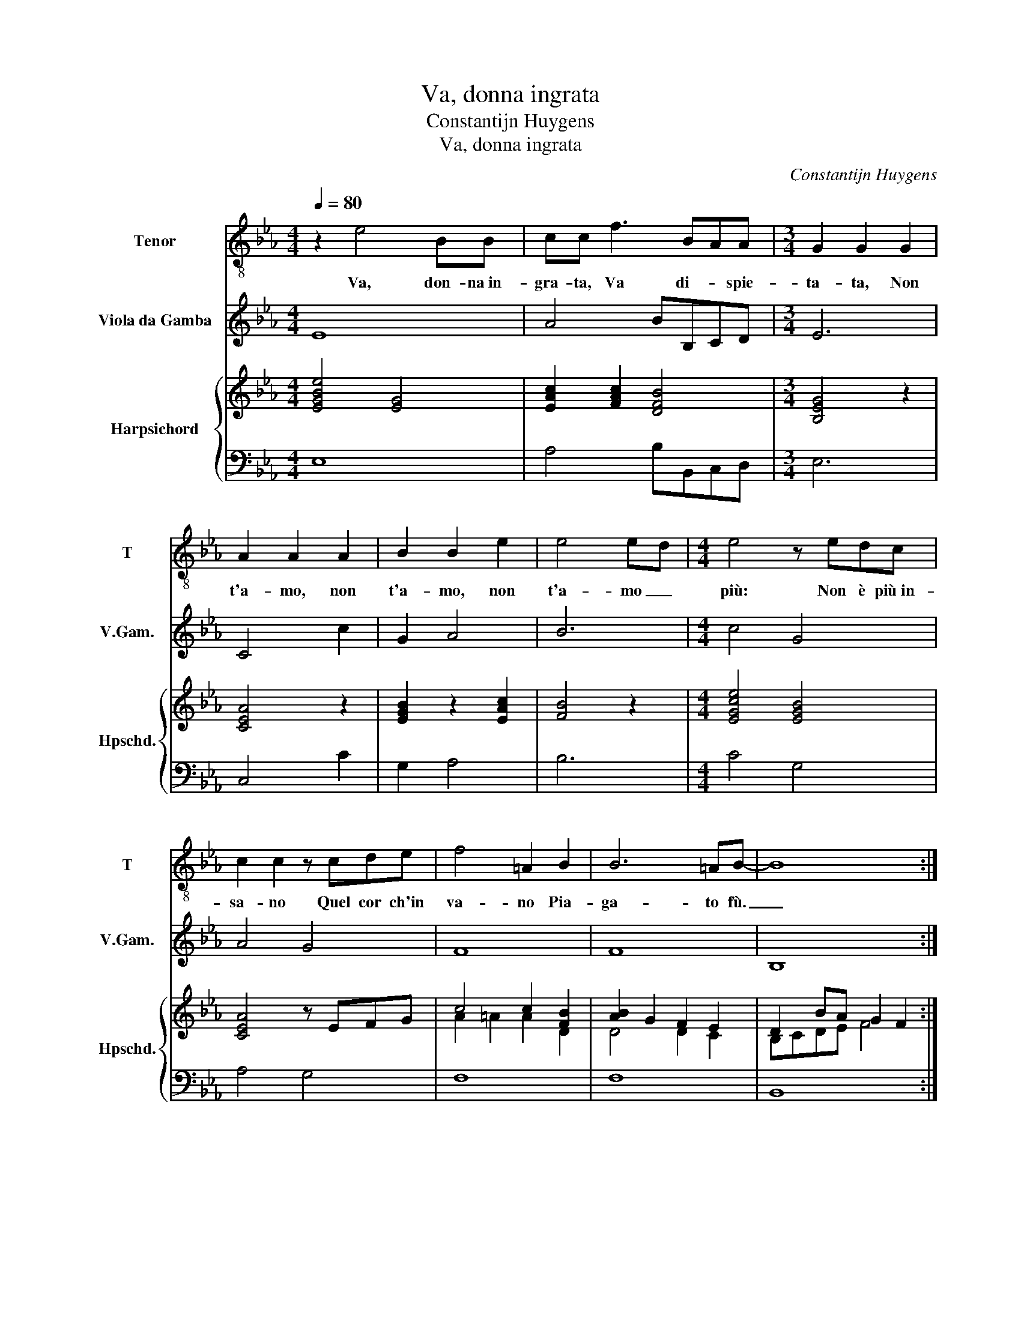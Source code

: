 X:1
T:Va, donna ingrata
T:Constantijn Huygens
T:Va, donna ingrata
C:Constantijn Huygens
%%score 1 2 { ( 3 5 ) | 4 }
L:1/8
Q:1/4=80
M:4/4
K:Eb
V:1 treble-8 nm="Tenor" snm="T"
V:2 treble transpose=-12 nm="Viola da Gamba" snm="V.Gam."
V:3 treble nm="Harpsichord" snm="Hpschd."
V:5 treble 
V:4 bass 
V:1
 z2 e4 BB | cc f3 BAA |[M:3/4] G2 G2 G2 | A2 A2 A2 | B2 B2 e2 | e4 ed |[M:4/4] e4 z edc | %7
w: Va, don- na in-|gra- ta, Va di- * spie-|ta- ta, Non|t'a- mo, non|t'a- mo, non|t'a- mo _|più: Non è più in-|
 c2 c2 z cde | f4 =A2 B2 | B6 =AB- | B8 :: z2 FF B4- | B2 AA _G2 GG | A2 A=A B2 B2 | c2 e2 d2 ee | %15
w: sa- no Quel cor ch'in|va- no Pia-|ga- to fù.|_|An- zi ca-|* ra, mia vi- ta, Per-|do- na, per- do- na a|sde- gni D'al- ma fe-|
 f4 g4 | z gfg ee f2- | f2 ee d2 d2 | z2 e4 dc | BB c4 BB | B2 (=A2 B4) |[M:3/4] f2 z2 BB | %22
w: ri- ta,|Che non son se- gni Di|_ pen- sier ri- o,|Son cal- di|pe- gni Del ar- dor|mi- o. _|Sù, dia- mo|
 B2 BB A>A | G2 GG GA | B3 B BB | c2 z2 cc | d2 z2 e2 | z2 f2 z/ g/f/g/ | d2 e2 e>(d | e6) :| %30
w: pa- ce a pian- ti e|gua- i, Che t'a- mo|più, che t'a- mo|più, t'a- mo|più, più,|più, più _ _|_ che ma- i.|_|
V:2
 E8 | A4 BB,CD |[M:3/4] E6 | C4 c2 | G2 A4 | B6 |[M:4/4] c4 G4 | A4 G4 | F8 | F8 | B,8 :: B,8 | %12
 B,4 E4 | C2 F2 D2 _D2 | C4 B,B G2 | F4 E4 | E2 B2 c2 F2 | C4 G4 | C4 D4 | E6 D2 | C4 B,4 | %21
[M:3/4] z2 B2 G2- | G4 F2 | C2 c2 BA | G2 E4 | A2 F4 | B2 G4 | D4 E2 | B2 B,4 | E6 :| %30
V:3
 [EGBe]4 [EG]4 | [EAc]2 [FAc]2 [DFB]4 |[M:3/4] [B,EG]4 z2 | [CEA]4 z2 | [EGB]2 z2 [EAc]2 | %5
 [FB]4 z2 |[M:4/4] [EGce]4 [EGB]4 | [CEA]4 z EFG | c4 c2 [FB]2 | [AB]2 G2 F2 E2 | D2 BA G2 F2 :: %11
 E2 D2 [EG]4 | [DF]4 [E_G]4 | [FA]2 F2 [FB]4 | [C=EGc]4 [DFB]2 [_EGB]2 | e2 d2 [Be]4 | %16
 z2 [EGBe]2 [EGc]2 [D=A]2 | [F!courtesy!_Ac]2 [Gc]2 [DGB]4 | [Gce]4 [DGB]4 | [B,EG]2 [CEG]4 [DG]2 | %20
 [CF]2 [CE]2 [F,B,D]4 |[M:3/4] z2 [DGB]4 | [EGB]4 [CFA]2 | [CEG]4 [B,DF]2 | [DG]2 [EGB]4 | %25
 [EAc]2 [FAc]4 | [DGB]4 [EGc]2 | [DFBd]4 [EGBe]2 | x6 | [GBe]6 :| %30
V:4
 E,8 | A,4 B,B,,C,D, |[M:3/4] E,6 | C,4 C2 | G,2 A,4 | B,6 |[M:4/4] C4 G,4 | A,4 G,4 | F,8 | F,8 | %10
 B,,8 :: B,,8 | B,,4 E,4 | C,2 F,2 D,2 _D,2 | C,4 B,,B, G,2 | F,4 E,4 | E,2 B,2 C2 F,2 | C,4 G,4 | %18
 C,4 D,4 | E,6 D,2 | C,4 B,,4 |[M:3/4] z2 B,2 G,2- | G,4 F,2 | C,2 C2 B,A, | G,2 E,4 | A,2 F,4 | %26
 B,2 G,4 | D,4 E,2 | B,2 B,,4 | E,6 :| %30
V:5
 x8 | x8 |[M:3/4] x6 | x6 | x6 | x6 |[M:4/4] x8 | x8 | A2 =A2 A2 D2 | D4 D2 C2 | B,CDE F4 :: %11
 [G,B,]2 B,2 B,4 | B,4 B,4 | C4 B,2 _D2 | x8 | [FAc]4 [EG]4 | x8 | x8 | x8 | x8 | x8 |[M:3/4] x6 | %22
 x6 | x6 | x6 | x6 | x6 | x6 | G2 AG F2 | E6 :| %30

